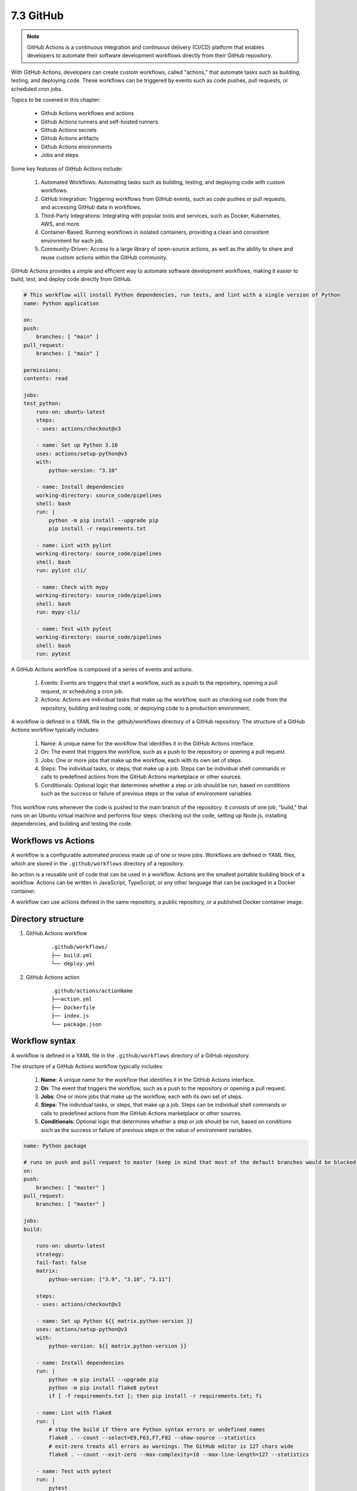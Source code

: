 ##########
7.3 GitHub 
##########

.. note::

    GitHub Actions is a continuous integration and continuous delivery (CI/CD) platform that enables developers to automate their software development workflows directly from their GitHub repository.

With GitHub Actions, developers can create custom workflows, called "actions," that automate tasks such as building, testing, and deploying code. These workflows can be triggered by events such as code pushes, pull requests, or scheduled cron jobs.

Topics to be covered in this chapter:

    - Github Actions workflows and actions
    - Github Actions runners and self-hosted runners
    - Github Actions secrets
    - Github Actions artifacts
    - Github Actions environments
    - Jobs and steps

Some key features of GitHub Actions include:

    #. Automated Workflows: Automating tasks such as building, testing, and deploying code with custom workflows.
    #. GitHub Integration: Triggering workflows from GitHub events, such as code pushes or pull requests, and accessing GitHub data in workflows.
    #. Third-Party Integrations: Integrating with popular tools and services, such as Docker, Kubernetes, AWS, and more.
    #. Container-Based: Running workflows in isolated containers, providing a clean and consistent environment for each job.
    #. Community-Driven: Access to a large library of open-source actions, as well as the ability to share and reuse custom actions within the GitHub community.

GitHub Actions provides a simple and efficient way to automate software development workflows, making it easier to build, test, and deploy code directly from GitHub.

.. code-block:: bash

    # This workflow will install Python dependencies, run tests, and lint with a single version of Python
    name: Python application

    on:
    push:
        branches: [ "main" ]
    pull_request:
        branches: [ "main" ]

    permissions:
    contents: read

    jobs:
    test_python:
        runs-on: ubuntu-latest
        steps:
        - uses: actions/checkout@v3

        - name: Set up Python 3.10
        uses: actions/setup-python@v3
        with:
            python-version: "3.10"
        
        - name: Install dependencies
        working-directory: source_code/pipelines
        shell: bash
        run: |
            python -m pip install --upgrade pip
            pip install -r requirements.txt
        
        - name: Lint with pylint
        working-directory: source_code/pipelines
        shell: bash
        run: pylint cli/

        - name: Check with mypy
        working-directory: source_code/pipelines
        shell: bash
        run: mypy cli/
        
        - name: Test with pytest
        working-directory: source_code/pipelines
        shell: bash
        run: pytest

A GitHub Actions workflow is composed of a series of events and actions.

    #. Events: Events are triggers that start a workflow, such as a push to the repository, opening a pull request, or scheduling a cron job.

    #. Actions: Actions are individual tasks that make up the workflow, such as checking out code from the repository, building and testing code, or deploying code to a production environment.

A workflow is defined in a YAML file in the .github/workflows directory of a GitHub repository. The structure of a GitHub Actions workflow typically includes:

    #. Name: A unique name for the workflow that identifies it in the GitHub Actions interface.

    #. On: The event that triggers the workflow, such as a push to the repository or opening a pull request.

    #. Jobs: One or more jobs that make up the workflow, each with its own set of steps.

    #. Steps: The individual tasks, or steps, that make up a job. Steps can be individual shell commands or calls to predefined actions from the GitHub Actions marketplace or other sources.

    #. Conditionals: Optional logic that determines whether a step or job should be run, based on conditions such as the success or failure of previous steps or the value of environment variables.

This workflow runs whenever the code is pushed to the main branch of the repository. It consists of one job, "build," that runs on an Ubuntu virtual machine and performs four steps: checking out the code, setting up Node.js, installing dependencies, and building and testing the code.

====================
Workflows vs Actions
====================

A workflow is a configurable automated process made up of one or more jobs. Workflows are defined in YAML files, which are stored in the ``.github/workflows`` directory of a repository.

An action is a reusable unit of code that can be used in a workflow. Actions are the smallest portable building block of a workflow. Actions can be written in JavaScript, TypeScript, or any other language that can be packaged in a Docker container.

A workflow can use actions defined in the same repository, a public repository, or a published Docker container image.

===================
Directory structure 
===================

1. GitHub Actions workflow

    ::

        .github/workflows/
        ├── build.yml
        └── deploy.yml

2. GitHub Actions action

    ::

        .github/actions/actionName
        ├──action.yml
        ├── Dockerfile
        ├── index.js
        └── package.json

===============
Workflow syntax
===============

A workflow is defined in a YAML file in the ``.github/workflows`` directory of a GitHub repository.

The structure of a GitHub Actions workflow typically includes:

    #. **Name**: A unique name for the workflow that identifies it in the GitHub Actions interface.
    #. **On**: The event that triggers the workflow, such as a push to the repository or opening a pull request.
    #. **Jobs**: One or more jobs that make up the workflow, each with its own set of steps.
    #. **Steps**: The individual tasks, or steps, that make up a job. Steps can be individual shell commands or calls to predefined actions from the GitHub Actions marketplace or other sources.
    #. **Conditionals**: Optional logic that determines whether a step or job should be run, based on conditions such as the success or failure of previous steps or the value of environment variables.

.. code-block:: yaml

    name: Python package

    # runs on push and pull request to master (keep in mind that most of the default branches would be blocked for pushing directly to master)
    on:
    push:
        branches: [ "master" ]
    pull_request:
        branches: [ "master" ]

    jobs:
    build:

        runs-on: ubuntu-latest
        strategy:
        fail-fast: false
        matrix:
            python-version: ["3.9", "3.10", "3.11"]

        steps:
        - uses: actions/checkout@v3
    
        - name: Set up Python ${{ matrix.python-version }}
        uses: actions/setup-python@v3
        with:
            python-version: ${{ matrix.python-version }}

        - name: Install dependencies
        run: |
            python -m pip install --upgrade pip
            python -m pip install flake8 pytest
            if [ -f requirements.txt ]; then pip install -r requirements.txt; fi

        - name: Lint with flake8
        run: |
            # stop the build if there are Python syntax errors or undefined names
            flake8 . --count --select=E9,F63,F7,F82 --show-source --statistics
            # exit-zero treats all errors as warnings. The GitHub editor is 127 chars wide
            flake8 . --count --exit-zero --max-complexity=10 --max-line-length=127 --statistics

        - name: Test with pytest
        run: |
            pytest

or an workflow that uses the next action as a step:

.. code-block:: yaml

    name: Python application with Action

    on:
    push:
        branches: [ "main" ]
    pull_request:
        branches: [ "main" ]
    workflow_dispatch:

    permissions:
    contents: read

    jobs:
    test_python:
        runs-on: ubuntu-latest
        strategy:
        matrix:
            python-version: ["3.8", "3.9", "3.10", "3.11"]
        steps:
        - uses: actions/checkout@v3
        
        - uses: ./.github/actions/testing
        with:
            python-version:${{ matrix.python-version }}
  

=============
Action syntax
=============

An action is defined in a YAML file in the ``.github/actions/actionName/action.yaml`` directory of a GitHub repository.

The structure of a GitHub Actions action typically includes:

    #. **Name**: A unique name for the action that identifies it in the GitHub Actions interface.
    #. **Inputs**: A list of inputs that can be passed to the action.
    #. **Outputs**: A list of outputs that can be returned from the action.
    #. **Runs**: The runtime environment for the action, such as a Docker container or JavaScript runtime.
    #. **Steps**: The individual tasks, or steps, that make up the action. Steps can be individual shell commands or calls to predefined actions from the GitHub Actions marketplace or other sources.

.. code-block:: yaml

        name: 'Python Test Action'
        description: 'Action to setup, lint, type-check and test a Python application'

        inputs:
        python_version:
            description: 'Python version'
            required: true
            default: '3.11'

        runs:
        using: "composite"
        steps:
            - uses: actions/checkout@v3

            - name: Set up Python 3.10
            uses: actions/setup-python@v2
            with:
                python-version: ${{ inputs.python_version }}

            - name: Install dependencies
            working-directory: source_code/pipelines
            shell: bash
            run: |
                python -m pip install --upgrade pip
                pip install -r requirements.txt
            
            - name: Lint with pylint
            working-directory: source_code/pipelines
            shell: bash
            run: pylint cli/

            - name: Check with mypy
            working-directory: source_code/pipelines
            shell: bash
            run: mypy cli/
            
            - name: Test with pytest
            working-directory: source_code/pipelines
            shell: bash
            run: pytest


==========
Triggering
==========

There are several ways to trigger a workflow run:

    #. **Push**: A workflow can be triggered by a push to the repository. This is the default trigger for a workflow.
    #. **Pull Request**: A workflow can be triggered by a pull request to the repository.
    #. **Schedule**: A workflow can be triggered on a schedule, using cron syntax.
    #. **Webhook**: A workflow can be triggered by a webhook, such as a GitHub App.
    #. **External**: A workflow can be triggered by an external event, such as a Docker image being pushed to a registry.
    #. **On Demand**: A workflow can be triggered manually from the GitHub Actions interface.


==================
Workflow templates
==================

GitHub provides a number of workflow templates that can be used to quickly create a workflow for common tasks, such as building and testing code, deploying code to a production environment, or publishing a Docker image.

Workflow templates can be accessed from the GitHub Actions interface or from the GitHub Actions Marketplace.

==============
Github Secrets
==============

Managing secrets (passwords, tokens, certificates, keys) is a challenging problem in software development. Secrets can be used to grant access to resources, such as databases, APIs, and cloud services, and should be kept secure at all times.

GitHub Actions provides a way to securely store and access secrets, using the GitHub Actions interface or the GitHub API.

.. note::

    In most companies this feature is avoided because most of the time there are requirements to use a third party tool like Hashicorp Vault or Kubernetes Secrets to manage secrets inside of company network.

==============
Github Runners
==============

There are 2 types of workers:
    
    #. **GitHub-hosted runners**: GitHub provides a set of virtual machines that are pre-configured with a variety of software environments. These runners are available to use for free, each account has certain ammounts of minutes per month.
    #. **Self-hosted runners**: You can host your own runners on your own machines, using a variety of operating systems and architectures. Self-hosted runners can be used for free, but require more setup and maintenance.
